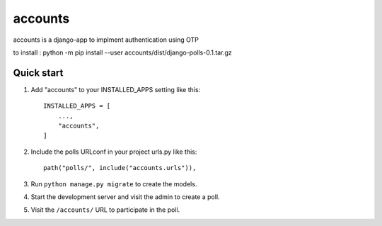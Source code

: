============
accounts
============

accounts is a django-app to implment authentication using OTP

to install : python -m pip install --user accounts/dist/django-polls-0.1.tar.gz

Quick start
-----------

1. Add "accounts" to your INSTALLED_APPS setting like this::

    INSTALLED_APPS = [
        ...,
        "accounts",
    ]

2. Include the polls URLconf in your project urls.py like this::

    path("polls/", include("accounts.urls")),

3. Run ``python manage.py migrate`` to create the models.

4. Start the development server and visit the admin to create a poll.

5. Visit the ``/accounts/`` URL to participate in the poll.